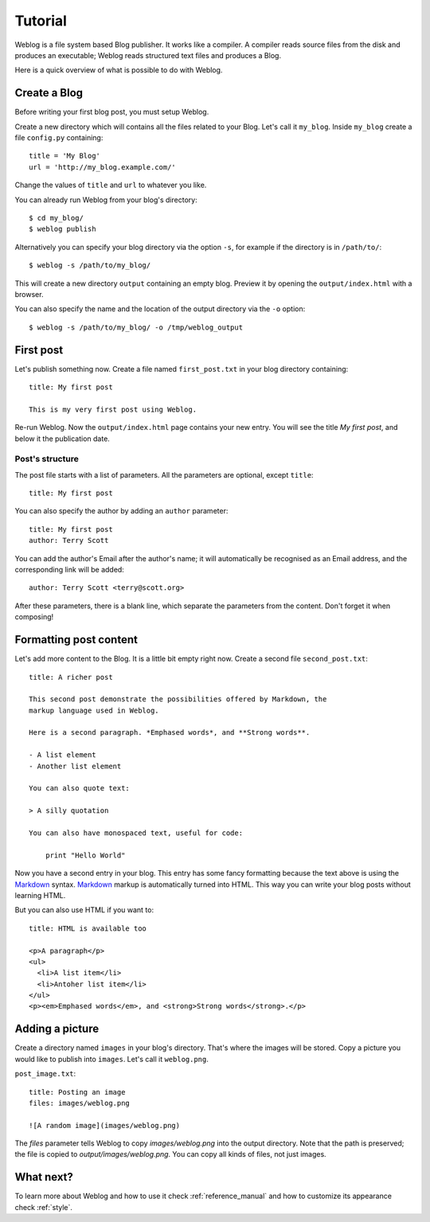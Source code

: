 Tutorial
========

Weblog is a file system based Blog publisher. It works like a compiler. A
compiler reads source files from the disk and produces an executable; Weblog
reads structured text files and produces a Blog.

Here is a quick overview of what is possible to do with Weblog.

Create a Blog
-------------

Before writing your first blog post, you must setup Weblog.

Create a new directory which will contains all the files related to your Blog.
Let's call it ``my_blog``. Inside ``my_blog`` create a file ``config.py``
containing::

  title = 'My Blog'
  url = 'http://my_blog.example.com/'

Change the values of ``title`` and ``url`` to whatever you like.

You can already run Weblog from your blog's directory::

  $ cd my_blog/
  $ weblog publish

Alternatively you can specify your blog directory via the option ``-s``, for
example if the directory is in ``/path/to/``::

  $ weblog -s /path/to/my_blog/

This will create a new directory ``output`` containing an empty blog. Preview it
by opening the ``output/index.html`` with a browser.

You can also specify the name and the location of the output directory via the
``-o`` option::

  $ weblog -s /path/to/my_blog/ -o /tmp/weblog_output

First post
----------

Let's publish something now. Create a file named ``first_post.txt`` in your blog
directory containing::

  title: My first post

  This is my very first post using Weblog.

Re-run Weblog. Now the ``output/index.html`` page contains your new entry. You
will see the title `My first post`, and below it the publication date.

Post's structure
~~~~~~~~~~~~~~~~

The post file starts with a list of parameters. All the parameters are
optional, except ``title``::

  title: My first post

You can also specify the author by adding an ``author`` parameter::

  title: My first post
  author: Terry Scott

You can add the author's Email after the author's name; it will automatically
be recognised as an Email address, and the corresponding link will be added::

  author: Terry Scott <terry@scott.org>

After these parameters, there is a blank line, which separate the parameters
from the content. Don't forget it when composing!

Formatting post content
-----------------------

Let's add more content to the Blog. It is a little bit empty right now. Create a
second file ``second_post.txt``::

  title: A richer post

  This second post demonstrate the possibilities offered by Markdown, the
  markup language used in Weblog.

  Here is a second paragraph. *Emphased words*, and **Strong words**.

  - A list element
  - Another list element

  You can also quote text:

  > A silly quotation

  You can also have monospaced text, useful for code:

      print "Hello World"

Now you have a second entry in your blog. This entry has some fancy formatting
because the text above is using the Markdown_ syntax. Markdown_ markup is
automatically turned into HTML. This way you can write your blog posts without
learning HTML.

But you can also use HTML if you want to::

  title: HTML is available too

  <p>A paragraph</p>
  <ul>
    <li>A list item</li>
    <li>Antoher list item</li>
  </ul>
  <p><em>Emphased words</em>, and <strong>Strong words</strong>.</p>

Adding a picture
----------------

Create a directory named ``images`` in your blog's directory. That's where the
images will be stored. Copy a picture you would like to publish into
``images``. Let's call it ``weblog.png``.

``post_image.txt``::

  title: Posting an image
  files: images/weblog.png

  ![A random image](images/weblog.png)

The `files` parameter tells Weblog to copy `images/weblog.png` into the output
directory. Note that the path is preserved; the file is copied to
`output/images/weblog.png`. You can copy all kinds of files, not just images.

What next?
----------

To learn more about Weblog and how to use it check :ref:`reference_manual` and how
to customize its appearance check :ref:`style`.

.. _Markdown: http://daringfireball.net/projects/markdown/syntax#overview

.. vim:se tw=79 sw=2 ts=2 et:
